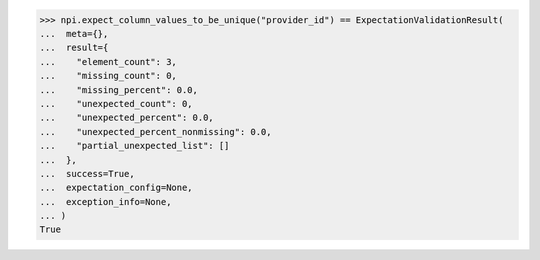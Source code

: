 >>> npi.expect_column_values_to_be_unique("provider_id") == ExpectationValidationResult(
...  meta={},
...  result={
...    "element_count": 3,
...    "missing_count": 0,
...    "missing_percent": 0.0,
...    "unexpected_count": 0,
...    "unexpected_percent": 0.0,
...    "unexpected_percent_nonmissing": 0.0,
...    "partial_unexpected_list": []
...  },
...  success=True,
...  expectation_config=None,
...  exception_info=None,
... )
True